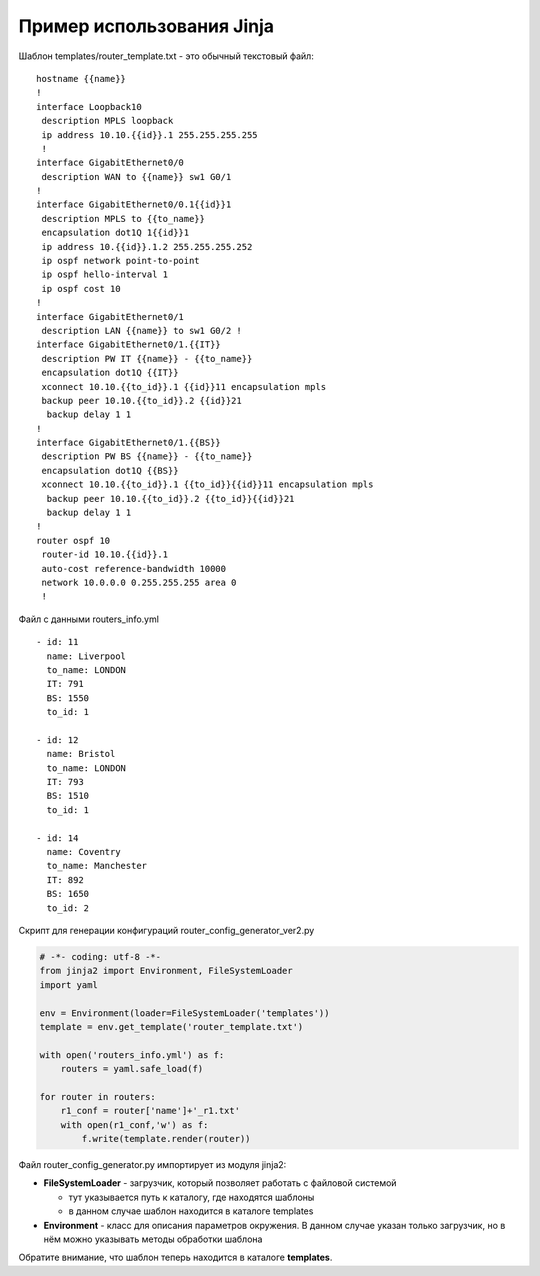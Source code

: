 Пример использования Jinja
--------------------------

Шаблон templates/router_template.txt - это обычный текстовый файл:

::

    hostname {{name}}
    !
    interface Loopback10
     description MPLS loopback
     ip address 10.10.{{id}}.1 255.255.255.255
     !
    interface GigabitEthernet0/0
     description WAN to {{name}} sw1 G0/1
    !
    interface GigabitEthernet0/0.1{{id}}1
     description MPLS to {{to_name}}
     encapsulation dot1Q 1{{id}}1
     ip address 10.{{id}}.1.2 255.255.255.252
     ip ospf network point-to-point
     ip ospf hello-interval 1
     ip ospf cost 10
    !
    interface GigabitEthernet0/1
     description LAN {{name}} to sw1 G0/2 !
    interface GigabitEthernet0/1.{{IT}}
     description PW IT {{name}} - {{to_name}}
     encapsulation dot1Q {{IT}}
     xconnect 10.10.{{to_id}}.1 {{id}}11 encapsulation mpls
     backup peer 10.10.{{to_id}}.2 {{id}}21
      backup delay 1 1
    !
    interface GigabitEthernet0/1.{{BS}}
     description PW BS {{name}} - {{to_name}}
     encapsulation dot1Q {{BS}}
     xconnect 10.10.{{to_id}}.1 {{to_id}}{{id}}11 encapsulation mpls
      backup peer 10.10.{{to_id}}.2 {{to_id}}{{id}}21
      backup delay 1 1
    !
    router ospf 10
     router-id 10.10.{{id}}.1
     auto-cost reference-bandwidth 10000
     network 10.0.0.0 0.255.255.255 area 0
     !

Файл с данными routers_info.yml

::

    - id: 11
      name: Liverpool
      to_name: LONDON
      IT: 791
      BS: 1550
      to_id: 1

    - id: 12
      name: Bristol
      to_name: LONDON
      IT: 793
      BS: 1510
      to_id: 1

    - id: 14
      name: Coventry
      to_name: Manchester
      IT: 892
      BS: 1650
      to_id: 2

Скрипт для генерации конфигураций router_config_generator_ver2.py

.. code:: python

    # -*- coding: utf-8 -*-
    from jinja2 import Environment, FileSystemLoader
    import yaml

    env = Environment(loader=FileSystemLoader('templates'))
    template = env.get_template('router_template.txt')

    with open('routers_info.yml') as f:
        routers = yaml.safe_load(f)

    for router in routers:
        r1_conf = router['name']+'_r1.txt'
        with open(r1_conf,'w') as f:
            f.write(template.render(router))

Файл router_config_generator.py импортирует из модуля jinja2: 

* **FileSystemLoader** - загрузчик, который позволяет работать с файловой системой 

  * тут указывается путь к каталогу, где находятся шаблоны 
  * в данном случае шаблон находится в каталоге templates 

* **Environment** - класс для описания параметров окружения. 
  В данном случае указан только загрузчик, но в нём можно указывать методы обработки шаблона

Обратите внимание, что шаблон теперь находится в каталоге **templates**.

